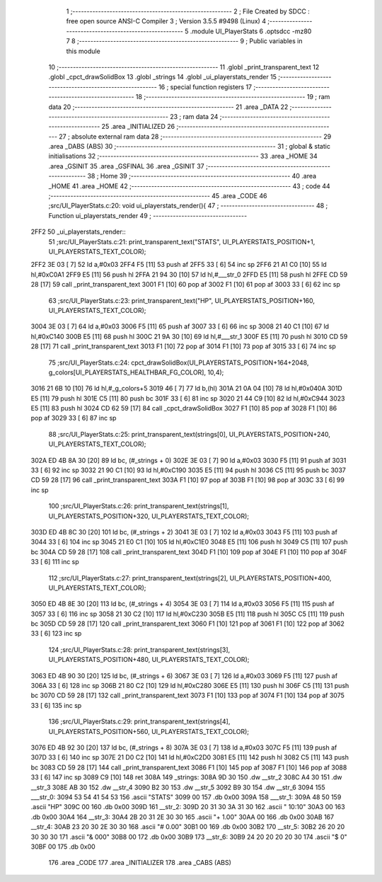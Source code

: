                               1 ;--------------------------------------------------------
                              2 ; File Created by SDCC : free open source ANSI-C Compiler
                              3 ; Version 3.5.5 #9498 (Linux)
                              4 ;--------------------------------------------------------
                              5 	.module UI_PlayerStats
                              6 	.optsdcc -mz80
                              7 	
                              8 ;--------------------------------------------------------
                              9 ; Public variables in this module
                             10 ;--------------------------------------------------------
                             11 	.globl _print_transparent_text
                             12 	.globl _cpct_drawSolidBox
                             13 	.globl _strings
                             14 	.globl _ui_playerstats_render
                             15 ;--------------------------------------------------------
                             16 ; special function registers
                             17 ;--------------------------------------------------------
                             18 ;--------------------------------------------------------
                             19 ; ram data
                             20 ;--------------------------------------------------------
                             21 	.area _DATA
                             22 ;--------------------------------------------------------
                             23 ; ram data
                             24 ;--------------------------------------------------------
                             25 	.area _INITIALIZED
                             26 ;--------------------------------------------------------
                             27 ; absolute external ram data
                             28 ;--------------------------------------------------------
                             29 	.area _DABS (ABS)
                             30 ;--------------------------------------------------------
                             31 ; global & static initialisations
                             32 ;--------------------------------------------------------
                             33 	.area _HOME
                             34 	.area _GSINIT
                             35 	.area _GSFINAL
                             36 	.area _GSINIT
                             37 ;--------------------------------------------------------
                             38 ; Home
                             39 ;--------------------------------------------------------
                             40 	.area _HOME
                             41 	.area _HOME
                             42 ;--------------------------------------------------------
                             43 ; code
                             44 ;--------------------------------------------------------
                             45 	.area _CODE
                             46 ;src/UI_PlayerStats.c:20: void ui_playerstats_render(){
                             47 ;	---------------------------------
                             48 ; Function ui_playerstats_render
                             49 ; ---------------------------------
   2FF2                      50 _ui_playerstats_render::
                             51 ;src/UI_PlayerStats.c:21: print_transparent_text("STATS", UI_PLAYERSTATS_POSITION+1, UI_PLAYERSTATS_TEXT_COLOR);
   2FF2 3E 03         [ 7]   52 	ld	a,#0x03
   2FF4 F5            [11]   53 	push	af
   2FF5 33            [ 6]   54 	inc	sp
   2FF6 21 A1 C0      [10]   55 	ld	hl,#0xC0A1
   2FF9 E5            [11]   56 	push	hl
   2FFA 21 94 30      [10]   57 	ld	hl,#___str_0
   2FFD E5            [11]   58 	push	hl
   2FFE CD 59 28      [17]   59 	call	_print_transparent_text
   3001 F1            [10]   60 	pop	af
   3002 F1            [10]   61 	pop	af
   3003 33            [ 6]   62 	inc	sp
                             63 ;src/UI_PlayerStats.c:23: print_transparent_text("HP", UI_PLAYERSTATS_POSITION+160, UI_PLAYERSTATS_TEXT_COLOR);
   3004 3E 03         [ 7]   64 	ld	a,#0x03
   3006 F5            [11]   65 	push	af
   3007 33            [ 6]   66 	inc	sp
   3008 21 40 C1      [10]   67 	ld	hl,#0xC140
   300B E5            [11]   68 	push	hl
   300C 21 9A 30      [10]   69 	ld	hl,#___str_1
   300F E5            [11]   70 	push	hl
   3010 CD 59 28      [17]   71 	call	_print_transparent_text
   3013 F1            [10]   72 	pop	af
   3014 F1            [10]   73 	pop	af
   3015 33            [ 6]   74 	inc	sp
                             75 ;src/UI_PlayerStats.c:24: cpct_drawSolidBox(UI_PLAYERSTATS_POSITION+164+2048, g_colors[UI_PLAYERSTATS_HEALTHBAR_FG_COLOR], 10,4);
   3016 21 6B 10      [10]   76 	ld	hl,#_g_colors+5
   3019 46            [ 7]   77 	ld	b,(hl)
   301A 21 0A 04      [10]   78 	ld	hl,#0x040A
   301D E5            [11]   79 	push	hl
   301E C5            [11]   80 	push	bc
   301F 33            [ 6]   81 	inc	sp
   3020 21 44 C9      [10]   82 	ld	hl,#0xC944
   3023 E5            [11]   83 	push	hl
   3024 CD 62 59      [17]   84 	call	_cpct_drawSolidBox
   3027 F1            [10]   85 	pop	af
   3028 F1            [10]   86 	pop	af
   3029 33            [ 6]   87 	inc	sp
                             88 ;src/UI_PlayerStats.c:25: print_transparent_text(strings[0], UI_PLAYERSTATS_POSITION+240, UI_PLAYERSTATS_TEXT_COLOR);
   302A ED 4B 8A 30   [20]   89 	ld	bc, (#_strings + 0)
   302E 3E 03         [ 7]   90 	ld	a,#0x03
   3030 F5            [11]   91 	push	af
   3031 33            [ 6]   92 	inc	sp
   3032 21 90 C1      [10]   93 	ld	hl,#0xC190
   3035 E5            [11]   94 	push	hl
   3036 C5            [11]   95 	push	bc
   3037 CD 59 28      [17]   96 	call	_print_transparent_text
   303A F1            [10]   97 	pop	af
   303B F1            [10]   98 	pop	af
   303C 33            [ 6]   99 	inc	sp
                            100 ;src/UI_PlayerStats.c:26: print_transparent_text(strings[1], UI_PLAYERSTATS_POSITION+320, UI_PLAYERSTATS_TEXT_COLOR);
   303D ED 4B 8C 30   [20]  101 	ld	bc, (#_strings + 2)
   3041 3E 03         [ 7]  102 	ld	a,#0x03
   3043 F5            [11]  103 	push	af
   3044 33            [ 6]  104 	inc	sp
   3045 21 E0 C1      [10]  105 	ld	hl,#0xC1E0
   3048 E5            [11]  106 	push	hl
   3049 C5            [11]  107 	push	bc
   304A CD 59 28      [17]  108 	call	_print_transparent_text
   304D F1            [10]  109 	pop	af
   304E F1            [10]  110 	pop	af
   304F 33            [ 6]  111 	inc	sp
                            112 ;src/UI_PlayerStats.c:27: print_transparent_text(strings[2], UI_PLAYERSTATS_POSITION+400, UI_PLAYERSTATS_TEXT_COLOR);
   3050 ED 4B 8E 30   [20]  113 	ld	bc, (#_strings + 4)
   3054 3E 03         [ 7]  114 	ld	a,#0x03
   3056 F5            [11]  115 	push	af
   3057 33            [ 6]  116 	inc	sp
   3058 21 30 C2      [10]  117 	ld	hl,#0xC230
   305B E5            [11]  118 	push	hl
   305C C5            [11]  119 	push	bc
   305D CD 59 28      [17]  120 	call	_print_transparent_text
   3060 F1            [10]  121 	pop	af
   3061 F1            [10]  122 	pop	af
   3062 33            [ 6]  123 	inc	sp
                            124 ;src/UI_PlayerStats.c:28: print_transparent_text(strings[3], UI_PLAYERSTATS_POSITION+480, UI_PLAYERSTATS_TEXT_COLOR);
   3063 ED 4B 90 30   [20]  125 	ld	bc, (#_strings + 6)
   3067 3E 03         [ 7]  126 	ld	a,#0x03
   3069 F5            [11]  127 	push	af
   306A 33            [ 6]  128 	inc	sp
   306B 21 80 C2      [10]  129 	ld	hl,#0xC280
   306E E5            [11]  130 	push	hl
   306F C5            [11]  131 	push	bc
   3070 CD 59 28      [17]  132 	call	_print_transparent_text
   3073 F1            [10]  133 	pop	af
   3074 F1            [10]  134 	pop	af
   3075 33            [ 6]  135 	inc	sp
                            136 ;src/UI_PlayerStats.c:29: print_transparent_text(strings[4], UI_PLAYERSTATS_POSITION+560, UI_PLAYERSTATS_TEXT_COLOR);
   3076 ED 4B 92 30   [20]  137 	ld	bc, (#_strings + 8)
   307A 3E 03         [ 7]  138 	ld	a,#0x03
   307C F5            [11]  139 	push	af
   307D 33            [ 6]  140 	inc	sp
   307E 21 D0 C2      [10]  141 	ld	hl,#0xC2D0
   3081 E5            [11]  142 	push	hl
   3082 C5            [11]  143 	push	bc
   3083 CD 59 28      [17]  144 	call	_print_transparent_text
   3086 F1            [10]  145 	pop	af
   3087 F1            [10]  146 	pop	af
   3088 33            [ 6]  147 	inc	sp
   3089 C9            [10]  148 	ret
   308A                     149 _strings:
   308A 9D 30               150 	.dw __str_2
   308C A4 30               151 	.dw __str_3
   308E AB 30               152 	.dw __str_4
   3090 B2 30               153 	.dw __str_5
   3092 B9 30               154 	.dw __str_6
   3094                     155 ___str_0:
   3094 53 54 41 54 53      156 	.ascii "STATS"
   3099 00                  157 	.db 0x00
   309A                     158 ___str_1:
   309A 48 50               159 	.ascii "HP"
   309C 00                  160 	.db 0x00
   309D                     161 __str_2:
   309D 20 31 30 3A 31 30   162 	.ascii " 10:10"
   30A3 00                  163 	.db 0x00
   30A4                     164 __str_3:
   30A4 2B 20 31 2E 30 30   165 	.ascii "+ 1.00"
   30AA 00                  166 	.db 0x00
   30AB                     167 __str_4:
   30AB 23 20 30 2E 30 30   168 	.ascii "# 0.00"
   30B1 00                  169 	.db 0x00
   30B2                     170 __str_5:
   30B2 26 20 20 30 30 30   171 	.ascii "&  000"
   30B8 00                  172 	.db 0x00
   30B9                     173 __str_6:
   30B9 24 20 20 20 20 30   174 	.ascii "$    0"
   30BF 00                  175 	.db 0x00
                            176 	.area _CODE
                            177 	.area _INITIALIZER
                            178 	.area _CABS (ABS)
